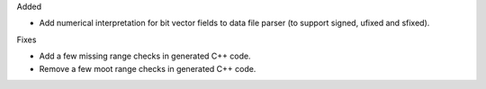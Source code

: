 Added

* Add numerical interpretation for bit vector fields to data file parser
  (to support signed, ufixed and sfixed).

Fixes

* Add a few missing range checks in generated C++ code.
* Remove a few moot range checks in generated C++ code.
